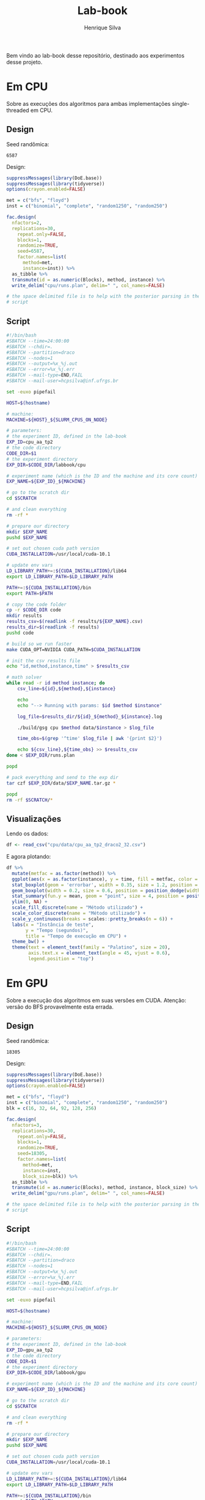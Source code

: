 #+title: Lab-book
#+author: Henrique Silva
#+email: hcpsilva@inf.ufrgs.br
#+infojs_opt:
#+property: session *R*
#+property: cache yes
#+property: results graphics
#+property: exports both
#+property: tangle yes

Bem vindo ao lab-book desse repositório, destinado aos experimentos desse
projeto.

* Em CPU

Sobre as execuções dos algoritmos para ambas implementações single-threaded em
CPU.

** Design

Seed randômica:

#+begin_src R :session :results value :exports results
floor(runif(1,1,99999))
#+end_src

#+RESULTS:
: 6587

Design:

#+begin_src R :session :results none
suppressMessages(library(DoE.base))
suppressMessages(library(tidyverse))
options(crayon.enabled=FALSE)

met = c("bfs", "floyd")
inst = c("binomial", "complete", "random1250", "random250")

fac.design(
  nfactors=2,
  replications=30,
    repeat.only=FALSE,
    blocks=1,
    randomize=TRUE,
    seed=6587,
    factor.names=list(
      method=met,
      instance=inst)) %>%
  as_tibble %>%
  transmute(id = as.numeric(Blocks), method, instance) %>%
  write_delim("cpu/runs.plan", delim=" ", col_names=FALSE)

# the space delimited file is to help with the posterior parsing in the shell
# script
#+end_src

** Script

#+begin_src bash :exports both :results output :tangle cpu/script.slurm
#!/bin/bash
#SBATCH --time=24:00:00
#SBATCH --chdir=.
#SBATCH --partition=draco
#SBATCH --nodes=1
#SBATCH --output=%x_%j.out
#SBATCH --error=%x_%j.err
#SBATCH --mail-type=END,FAIL
#SBATCH --mail-user=hcpsilva@inf.ufrgs.br

set -euxo pipefail

HOST=$(hostname)

# machine:
MACHINE=${HOST}_${SLURM_CPUS_ON_NODE}

# parameters:
# the experiment ID, defined in the lab-book
EXP_ID=cpu_aa_tp2
# the code directory
CODE_DIR=$1
# the experiment directory
EXP_DIR=$CODE_DIR/labbook/cpu

# experiment name (which is the ID and the machine and its core count)
EXP_NAME=${EXP_ID}_${MACHINE}

# go to the scratch dir
cd $SCRATCH

# and clean everything
rm -rf *

# prepare our directory
mkdir $EXP_NAME
pushd $EXP_NAME

# set out chosen cuda path version
CUDA_INSTALLATION=/usr/local/cuda-10.1

# update env vars
LD_LIBRARY_PATH+=:${CUDA_INSTALLATION}/lib64
export LD_LIBRARY_PATH=$LD_LIBRARY_PATH

PATH+=:${CUDA_INSTALLATION}/bin
export PATH=$PATH

# copy the code folder
cp -r $CODE_DIR code
mkdir results
results_csv=$(readlink -f results/${EXP_NAME}.csv)
results_dir=$(readlink -f results)
pushd code

# build so we run faster
make CUDA_OPT=NVIDIA CUDA_PATH=$CUDA_INSTALLATION

# init the csv results file
echo "id,method,instance,time" > $results_csv

# math solver
while read -r id method instance; do
    csv_line=${id},${method},${instance}

    echo
    echo "--> Running with params: $id $method $instance"

    log_file=$results_dir/${id}_${method}_${instance}.log

    ./build/gsg cpu $method data/$instance > $log_file

    time_obs=$(grep '^time' $log_file | awk '{print $2}')

    echo ${csv_line},${time_obs} >> $results_csv
done < $EXP_DIR/runs.plan

popd

# pack everything and send to the exp dir
tar czf $EXP_DIR/data/$EXP_NAME.tar.gz *

popd
rm -rf $SCRATCH/*
#+end_src

** Visualizações

Lendo os dados:

#+begin_src R :tangle yes :session :results output
df <- read_csv("cpu/data/cpu_aa_tp2_draco2_32.csv")
#+end_src

#+RESULTS:
: Parsed with column specification:
: cols(
:   id = col_double(),
:   method = col_character(),
:   instance = col_character(),
:   time = col_double()
: )

E agora plotando:

#+begin_src R :session :results output graphics :file images/cpu.png :exports both :width 600 :height 400
df %>%
  mutate(metfac = as.factor(method)) %>%
  ggplot(aes(x = as.factor(instance), y = time, fill = metfac, color = metfac)) +
  stat_boxplot(geom = 'errorbar', width = 0.35, size = 1.2, position = position_dodge(width = .325)) +
  geom_boxplot(width = 0.2, size = 0.6, position = position_dodge(width = .325)) +
  stat_summary(fun.y = mean, geom = "point", size = 4, position = position_dodge(width = .325)) +
  ylim(0, NA) +
  scale_fill_discrete(name = "Método utilizado") +
  scale_color_discrete(name = "Método utilizado") +
  scale_y_continuous(breaks = scales::pretty_breaks(n = 6)) +
  labs(x = "Instância de teste",
       y = "Tempo (segundos)",
       title = "Tempo de execução em CPU") +
  theme_bw() +
  theme(text = element_text(family = "Palatino", size = 20),
        axis.text.x = element_text(angle = 45, vjust = 0.6),
        legend.position = "top")
#+end_src

#+RESULTS:
[[file:images/cpu.png]]

* Em GPU

Sobre a execução dos algoritmos em suas versões em CUDA. Atenção: versão do BFS
provavelmente esta errada.

** Design

Seed randômica:

#+begin_src R :session :results value :exports results
floor(runif(1,1,99999))
#+end_src

#+RESULTS:
: 18305

Design:

#+begin_src R :session :results none
suppressMessages(library(DoE.base))
suppressMessages(library(tidyverse))
options(crayon.enabled=FALSE)

met = c("bfs", "floyd")
inst = c("binomial", "complete", "random1250", "random250")
blk = c(16, 32, 64, 92, 128, 256)

fac.design(
  nfactors=3,
  replications=30,
    repeat.only=FALSE,
    blocks=1,
    randomize=TRUE,
    seed=18305,
    factor.names=list(
      method=met,
      instance=inst,
      block_size=blk)) %>%
  as_tibble %>%
  transmute(id = as.numeric(Blocks), method, instance, block_size) %>%
  write_delim("gpu/runs.plan", delim=" ", col_names=FALSE)

# the space delimited file is to help with the posterior parsing in the shell
# script
#+end_src

** Script

#+begin_src bash :exports both :results output :tangle gpu/script.slurm
#!/bin/bash
#SBATCH --time=24:00:00
#SBATCH --chdir=.
#SBATCH --partition=draco
#SBATCH --nodes=1
#SBATCH --output=%x_%j.out
#SBATCH --error=%x_%j.err
#SBATCH --mail-type=END,FAIL
#SBATCH --mail-user=hcpsilva@inf.ufrgs.br

set -euxo pipefail

HOST=$(hostname)

# machine:
MACHINE=${HOST}_${SLURM_CPUS_ON_NODE}

# parameters:
# the experiment ID, defined in the lab-book
EXP_ID=gpu_aa_tp2
# the code directory
CODE_DIR=$1
# the experiment directory
EXP_DIR=$CODE_DIR/labbook/gpu

# experiment name (which is the ID and the machine and its core count)
EXP_NAME=${EXP_ID}_${MACHINE}

# go to the scratch dir
cd $SCRATCH

# and clean everything
rm -rf *

# prepare our directory
mkdir $EXP_NAME
pushd $EXP_NAME

# set out chosen cuda path version
CUDA_INSTALLATION=/usr/local/cuda-10.1

# update env vars
LD_LIBRARY_PATH+=:${CUDA_INSTALLATION}/lib64
export LD_LIBRARY_PATH=$LD_LIBRARY_PATH

PATH+=:${CUDA_INSTALLATION}/bin
export PATH=$PATH

# copy the code folder
cp -r $CODE_DIR code
mkdir results
results_csv=$(readlink -f results/${EXP_NAME}.csv)
results_dir=$(readlink -f results)
pushd code

# build so we run faster
make CUDA_OPT=NVIDIA CUDA_PATH=$CUDA_INSTALLATION

# init the csv results file
echo "id,method,instance,block_size,time" > $results_csv

# math solver
while read -r id method instance block_size; do
    csv_line=${id},${method},${instance},${block_size}

    echo
    echo "--> Running with params: $id $method $instance $block_size"

    log_file=$results_dir/${id}_${method}_${instance}_${block_size}.log

    ./build/gsg cuda -b $block_size $method data/$instance > $log_file

    time_obs=$(grep '^time' $log_file | awk '{print $2}')

    echo ${csv_line},${time_obs} >> $results_csv
done < $EXP_DIR/runs.plan

popd

# pack everything and send to the exp dir
tar czf $EXP_DIR/data/$EXP_NAME.tar.gz *

popd
rm -rf $SCRATCH/*
#+end_src

** Visualizações

Lendo os dados:

#+begin_src R :tangle yes :session :results output
df <- read_csv("gpu/data/results/gpu_aa_tp2_draco4_32.csv")
#+end_src

#+RESULTS:
: Parsed with column specification:
: cols(
:   id = col_double(),
:   method = col_character(),
:   instance = col_character(),
:   block_size = col_double(),
:   time = col_double()
: )

E agora plotando:

#+begin_src R :session :results output graphics :file images/bfs_cuda.png :exports both :width 700 :height 400
df %>%
  filter(method == "bfs") %>%
  mutate(sblock = as.factor(block_size)) %>%
  ggplot(aes(x = as.factor(instance), y = time, fill = sblock, color = sblock)) +
  stat_boxplot(geom = 'errorbar', width = 0.65, size = 1.25, position = position_dodge(width = .9)) +
  geom_boxplot(width = 0.2, size = 0.6, position = position_dodge(width = .9)) +
  stat_summary(fun.y = mean, geom = "point", size = 3.5, position = position_dodge(width = .9)) +
  ylim(0, NA) +
  scale_fill_discrete(name = "Tamanho do bloco") +
  scale_color_discrete(name = "Tamanho do bloco") +
  scale_y_continuous(breaks = scales::pretty_breaks(n = 6)) +
  labs(x = "Instância de teste",
       y = "Tempo (segundos)",
       title = "Tempo de execução para o BFS em CUDA") +
  theme_bw() +
  theme(text = element_text(family = "Palatino", size = 20),
        axis.text.x = element_text(angle = 45, vjust = 0.6),
        legend.position = "top")
#+end_src

#+RESULTS:
[[file:images/bfs_cuda.png]]

#+begin_src R :session :results output graphics :file images/floyd_cuda.png :exports both :width 700 :height 400
df %>%
  filter(method == "floyd") %>%
  mutate(sblock = as.factor(block_size)) %>%
  ggplot(aes(x = as.factor(instance), y = time, fill = sblock, color = sblock)) +
  stat_boxplot(geom = 'errorbar', width = 0.65, size = 1.25, position = position_dodge(width = .9)) +
  geom_boxplot(width = 0.2, size = 0.6, position = position_dodge(width = .9)) +
  stat_summary(fun.y = mean, geom = "point", size = 3.5, position = position_dodge(width = .9)) +
  ylim(0, NA) +
  scale_fill_discrete(name = "Tamanho do bloco") +
  scale_color_discrete(name = "Tamanho do bloco") +
  scale_y_continuous(breaks = scales::pretty_breaks(n = 6)) +
  labs(x = "Instância de teste",
       y = "Tempo (segundos)",
       title = "Tempo de execução para o Floyd-Warshall em CUDA") +
  theme_bw() +
  theme(text = element_text(family = "Palatino", size = 20),
        axis.text.x = element_text(angle = 45, vjust = 0.6),
        legend.position = "top")
#+end_src

#+RESULTS:
[[file:images/floyd_cuda.png]]
